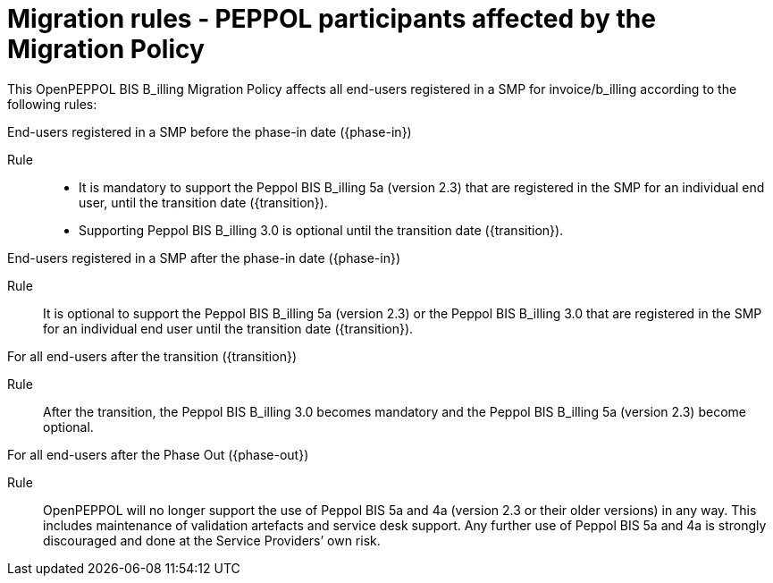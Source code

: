 
= Migration rules ‐ PEPPOL participants affected by the Migration Policy

This OpenPEPPOL BIS B_illing Migration Policy affects all end-users registered in a SMP for invoice/b_illing according to the following rules:

.End-users registered in a SMP before the phase-in date ({phase-in})
****
Rule::
* It is mandatory to support the Peppol BIS B_illing 5a (version 2.3) that are registered in the SMP for an individual end user, until the transition date ({transition}).
* Supporting Peppol BIS B_illing 3.0 is optional until the transition date ({transition}).
****

.End-users registered in a SMP after the phase-in date ({phase-in})
****
Rule::
It is optional to support the Peppol BIS B_illing 5a (version 2.3) or the Peppol BIS B_illing 3.0 that are registered in the SMP for an individual end user until the transition date ({transition}).
****

.For all end-users after the transition ({transition})
****
Rule::
After the transition, the Peppol BIS B_illing 3.0 becomes mandatory and the Peppol BIS B_illing 5a (version 2.3) become optional.
****

.For all end-users after the Phase Out ({phase-out})
****
Rule::
OpenPEPPOL will no longer support the use of Peppol BIS 5a and 4a (version 2.3 or their older versions) in any way. This includes maintenance of validation artefacts and service desk support. Any further use of Peppol BIS 5a and 4a is strongly discouraged and done at the Service Providers’ own risk.
****